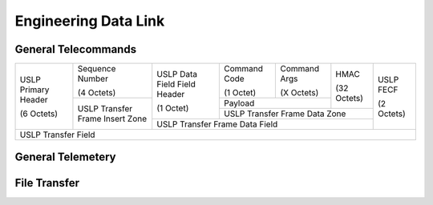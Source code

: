 Engineering Data Link
=====================

General Telecommands
--------------------

+--------------+-----------------+-------------------+---------------+--------------+-------------+------------+
| USLP Primary | Sequence Number | USLP Data Field   | Command Code  | Command Args | HMAC        | USLP FECF  |
| Header       |                 | Field Header      |               |              |             |            |
|              | (4 Octets)      |                   | (1 Octet)     | (X Octets)   | (32 Octets) | (2 Octets) |
| (6 Octets)   +-----------------+ (1 Octet)         +---------------+--------------+             |            |
|              | USLP Transfer   |                   | Payload                      |             |            |
|              | Frame Insert    |                   +---------------+--------------+-------------+            |
|              | Zone            |                   | USLP Transfer Frame Data Zone              |            |
|              |                 +-------------------+--------------------------------------------+            |
|              |                 | USLP Transfer Frame Data Field                                 |            |
+--------------+-----------------+-------------------+--------------------------------------------+------------+
| USLP Transfer Field                                                                                          |
+--------------------------------------------------------------------------------------------------------------+


General Telemetery
------------------

File Transfer
-------------
